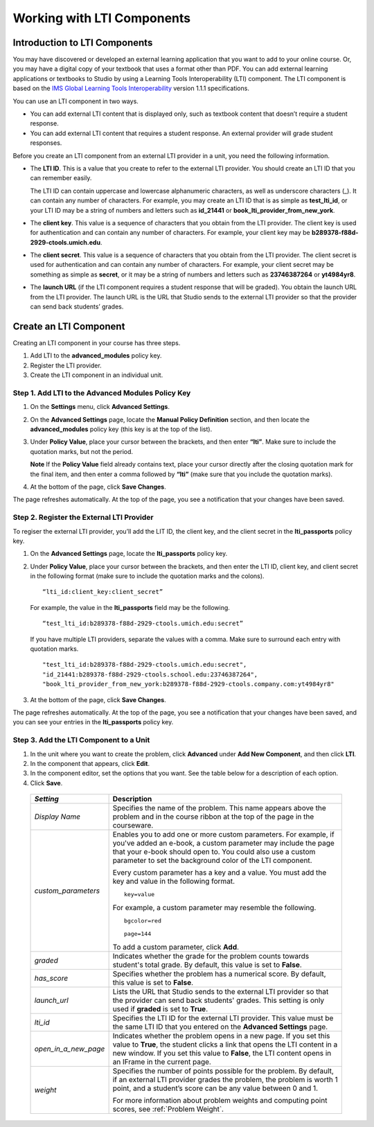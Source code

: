 .. _Working with LTI Components:

Working with LTI Components
============================


Introduction to LTI Components
------------------------------

You may have discovered or developed an external learning application
that you want to add to your online course. Or, you may have a digital
copy of your textbook that uses a format other than PDF. You can add
external learning applications or textbooks to Studio by using a
Learning Tools Interoperability (LTI) component. The LTI component is
based on the `IMS Global Learning Tools
Interoperability <http://www.imsglobal.org/LTI/v1p1p1/ltiIMGv1p1p1.html>`_
version 1.1.1 specifications.

You can use an LTI component in two ways.

-  You can add external LTI content that is displayed only, such as
   textbook content that doesn’t require a student response.
-  You can add external LTI content that requires a student response. An
   external provider will grade student responses.

Before you create an LTI component from an external LTI provider in a
unit, you need the following information.

-  The **LTI ID**. This is a value that you create to refer to the external LTI
   provider. You should create an LTI ID that you can remember easily.

   The LTI ID can contain uppercase and lowercase alphanumeric
   characters, as well as underscore characters (_). It can contain any
   number of characters. For example, you may create an LTI ID that is
   as simple as **test_lti_id**, or your LTI ID may be a string of
   numbers and letters such as  **id_21441** or
   **book_lti_provider_from_new_york**.
-  The **client key**. This value is a sequence of characters that you
   obtain from the LTI provider. The client key is used for
   authentication and can contain any number of characters. For example,
   your client key may be **b289378-f88d-2929-ctools.umich.edu**.
-  The **client secret**. This value is a sequence of characters that
   you obtain from the LTI provider. The client secret is used for
   authentication and can contain any number of characters. For example,
   your client secret may be something as simple as **secret**, or it
   may be a string of numbers and letters such as **23746387264** or
   **yt4984yr8**.
-  The **launch URL** (if the LTI component requires a student response
   that will be graded). You obtain the launch URL from the LTI
   provider. The launch URL is the URL that Studio sends to the external
   LTI provider so that the provider can send back students’ grades.

Create an LTI Component 
-----------------------

Creating an LTI component in your course has three steps.

#. Add LTI to the **advanced_modules** policy key.
#. Register the LTI provider.
#. Create the LTI component in an individual unit.

Step 1. Add LTI to the Advanced Modules Policy Key
~~~~~~~~~~~~~~~~~~~~~~~~~~~~~~~~~~~~~~~~~~~~~~~~~~~

#. On the **Settings** menu, click **Advanced Settings**.
#. On the **Advanced Settings** page, locate the **Manual Policy
   Definition** section, and then locate the **advanced_modules**
   policy key (this key is at the top of the list).
   
   .. image:: Images/AdvancedModulesEmpty.gif
      
#. Under **Policy Value**, place your cursor between the brackets, and
   then enter **“lti”**. Make sure to include the quotation marks, but
   not the period.
   
   .. image:: Images/LTI_Policy_Key.gif

   **Note** If the **Policy Value** field already contains text, place your
   cursor directly after the closing quotation mark for the final item, and
   then enter a comma followed by **“lti”** (make sure that you include the
   quotation marks).

#. At the bottom of the page, click **Save Changes**.

The page refreshes automatically. At the top of the page,
you see a notification that your changes have been saved.

Step 2. Register the External LTI Provider
~~~~~~~~~~~~~~~~~~~~~~~~~~~~~~~~~~~~~~~~~~~

To regiser the external LTI provider, you’ll add the LIT ID, the client
key, and the client secret in the **lti_passports** policy key.

#. On the **Advanced Settings** page, locate the **lti_passports**
   policy key.
   
#. Under **Policy Value**, place your cursor between the brackets, and
   then enter the LTI ID, client key, and client secret in the following
   format (make sure to include the quotation marks and the colons).
   
   ::
   
      “lti_id:client_key:client_secret”

   For example, the value in the **lti_passports** field may be the following.

   :: 
   
      “test_lti_id:b289378-f88d-2929-ctools.umich.edu:secret”

   If you have multiple LTI providers, separate the values with a comma.
   Make sure to surround each entry with quotation marks.

   ::
   
      "test_lti_id:b289378-f88d-2929-ctools.umich.edu:secret",
      "id_21441:b289378-f88d-2929-ctools.school.edu:23746387264",
      "book_lti_provider_from_new_york:b289378-f88d-2929-ctools.company.com:yt4984yr8"


#. At the bottom of the page, click **Save Changes**.

The page refreshes automatically. At the top of the page,
you see a notification that your changes have been saved, and you can
see your entries in the **lti_passports** policy key.

Step 3. Add the LTI Component to a Unit
~~~~~~~~~~~~~~~~~~~~~~~~~~~~~~~~~~~~~~~~

#. In the unit where you want to create the problem, click **Advanced**
   under **Add New Component**, and then click **LTI**.
#. In the component that appears, click **Edit**.
#. In the component editor, set the options that you want. See the table
   below for a description of each option.
#. Click **Save**.

  .. list-table::
     :widths: 10 80
     :header-rows: 1

     * - `Setting`
       - Description     
     * - `Display Name`
       - Specifies the name of the problem. This name appears above the problem and in 
         the course ribbon at the top of the page in the courseware.       
     * - `custom_parameters`  
       - Enables you to add one or more custom parameters. For example, if you've added an 
         e-book, a custom parameter may include the page that your e-book should open to. 
         You could also use a custom parameter to set the background color of the LTI component.
         
         Every custom parameter has a key and a value. You must add the key and value in the following format.
         
         ::
        
            key=value
        
         For example, a custom parameter may resemble the following.
        
         ::
            
            bgcolor=red
         
            page=144
        
         To add a custom parameter, click **Add**.                     
     * - `graded` 
       - Indicates whether the grade for the problem counts towards student's total grade. By
         default, this value is set to **False**.        
     * - `has_score`
       - Specifies whether the problem has a numerical score. By default, this value 
         is set to **False**.         
     * - `launch_url`
       - Lists the URL that Studio sends to the external LTI provider so that the provider
         can send back students' grades. This setting is only used if **graded** is set to 
         **True**.         
     * - `lti_id` 
       - Specifies the LTI ID for the external LTI provider. This value must be the same 
         LTI ID that you entered on the **Advanced Settings** page.        
     * - `open_in_a_new_page` 
       - Indicates whether the problem opens in a new page. If you set this value to **True**, 
         the student clicks a link that opens the LTI content in a new window. If you set
         this value to **False**, the LTI content opens in an IFrame in the current page.        
     * - `weight` 
       - Specifies the number of points possible for the problem. By default, if an 
         external LTI provider grades the problem, the problem is worth 1 point, and 
         a student’s score can be any value between 0 and 1. 
         
         For more information about problem weights and computing point scores, see :ref:`Problem Weight`.
